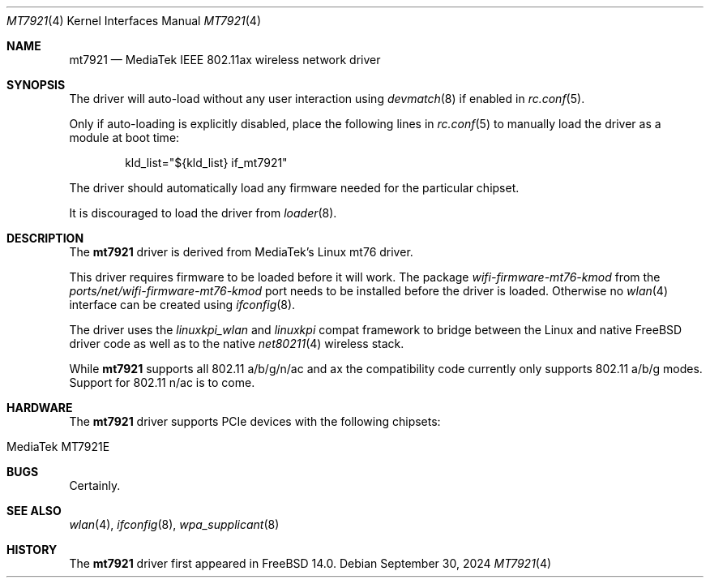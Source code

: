 .\"-
.\" Copyright (c) 2023-2024 Bjoern A. Zeeb
.\"
.\" Redistribution and use in source and binary forms, with or without
.\" modification, are permitted provided that the following conditions
.\" are met:
.\" 1. Redistributions of source code must retain the above copyright
.\"    notice, this list of conditions and the following disclaimer.
.\" 2. Redistributions in binary form must reproduce the above copyright
.\"    notice, this list of conditions and the following disclaimer in the
.\"    documentation and/or other materials provided with the distribution.
.\"
.\" THIS SOFTWARE IS PROVIDED BY THE AUTHOR AND CONTRIBUTORS ``AS IS'' AND
.\" ANY EXPRESS OR IMPLIED WARRANTIES, INCLUDING, BUT NOT LIMITED TO, THE
.\" IMPLIED WARRANTIES OF MERCHANTABILITY AND FITNESS FOR A PARTICULAR PURPOSE
.\" ARE DISCLAIMED.  IN NO EVENT SHALL THE AUTHOR OR CONTRIBUTORS BE LIABLE
.\" FOR ANY DIRECT, INDIRECT, INCIDENTAL, SPECIAL, EXEMPLARY, OR CONSEQUENTIAL
.\" DAMAGES (INCLUDING, BUT NOT LIMITED TO, PROCUREMENT OF SUBSTITUTE GOODS
.\" OR SERVICES; LOSS OF USE, DATA, OR PROFITS; OR BUSINESS INTERRUPTION)
.\" HOWEVER CAUSED AND ON ANY THEORY OF LIABILITY, WHETHER IN CONTRACT, STRICT
.\" LIABILITY, OR TORT (INCLUDING NEGLIGENCE OR OTHERWISE) ARISING IN ANY WAY
.\" OUT OF THE USE OF THIS SOFTWARE, EVEN IF ADVISED OF THE POSSIBILITY OF
.\" SUCH DAMAGE.
.\"
.Dd September 30, 2024
.Dt MT7921 4
.Os
.Sh NAME
.Nm mt7921
.Nd MediaTek IEEE 802.11ax wireless network driver
.Sh SYNOPSIS
The driver will auto-load without any user interaction using
.Xr devmatch 8
if enabled in
.Xr rc.conf 5 .
.Pp
Only if auto-loading is explicitly disabled, place the following
lines in
.Xr rc.conf 5
to manually load the driver as a module at boot time:
.Bd -literal -offset indent
kld_list="${kld_list} if_mt7921"
.Ed
.Pp
The driver should automatically load any
firmware needed for the particular chipset.
.Pp
It is discouraged to load the driver from
.Xr loader 8 .
.Sh DESCRIPTION
The
.Nm
driver is derived from MediaTek's Linux mt76 driver.
.Pp
This driver requires firmware to be loaded before it will work.
The package
.Pa wifi-firmware-mt76-kmod
from the
.Pa ports/net/wifi-firmware-mt76-kmod
port needs to be installed before the driver is loaded.
Otherwise no
.Xr wlan 4
interface can be created using
.Xr ifconfig 8 .
.Pp
The driver uses the
.\" No LinuxKPI man pages so no .Xr here.
.Em linuxkpi_wlan
and
.Em linuxkpi
compat framework to bridge between the Linux and
native
.Fx
driver code as well as to the native
.Xr net80211 4
wireless stack.
.Pp
While
.Nm
supports all 802.11 a/b/g/n/ac and ax
the compatibility code currently only supports 802.11 a/b/g modes.
Support for 802.11 n/ac is to come.
.Sh HARDWARE
The
.Nm
driver supports PCIe devices with the following chipsets:
.Pp
.Bl -tag -width Ds -offset indent -compact
.It MediaTek MT7921E
.El
.Sh BUGS
Certainly.
.Sh SEE ALSO
.Xr wlan 4 ,
.Xr ifconfig 8 ,
.Xr wpa_supplicant 8
.Sh HISTORY
The
.Nm
driver first appeared in
.Fx 14.0 .
